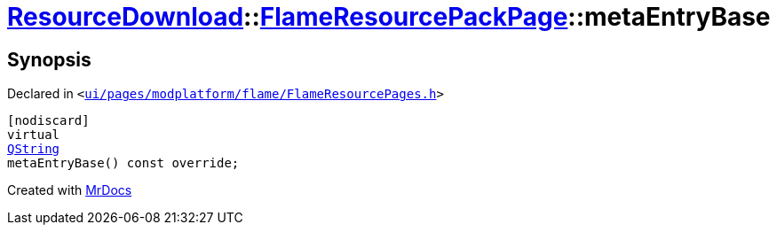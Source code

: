 [#ResourceDownload-FlameResourcePackPage-metaEntryBase]
= xref:ResourceDownload.adoc[ResourceDownload]::xref:ResourceDownload/FlameResourcePackPage.adoc[FlameResourcePackPage]::metaEntryBase
:relfileprefix: ../../
:mrdocs:


== Synopsis

Declared in `&lt;https://github.com/PrismLauncher/PrismLauncher/blob/develop/ui/pages/modplatform/flame/FlameResourcePages.h#L126[ui&sol;pages&sol;modplatform&sol;flame&sol;FlameResourcePages&period;h]&gt;`

[source,cpp,subs="verbatim,replacements,macros,-callouts"]
----
[nodiscard]
virtual
xref:QString.adoc[QString]
metaEntryBase() const override;
----



[.small]#Created with https://www.mrdocs.com[MrDocs]#
